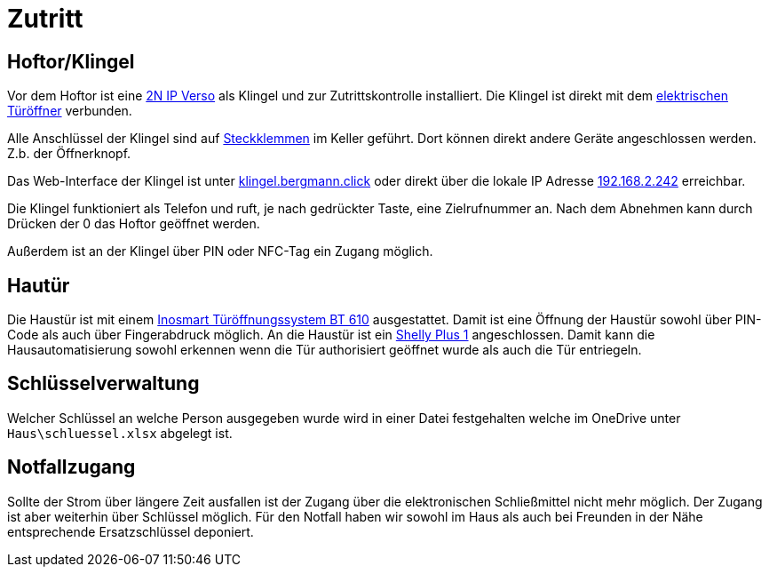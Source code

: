= Zutritt
:page-aliases: it::services/zutritt.adoc


== Hoftor/Klingel

Vor dem Hoftor ist eine link:https://www.2n.com/de_DE/produkte/tursprechanlagen/2n-entrycom-ip-verso[2N IP Verso] als Klingel und zur Zutrittskontrolle installiert. Die Klingel ist direkt mit dem link:https://secure.effeff.de/de/de/produktkatalog/effeff-p94885-elektro-tueroeffner-118e-a71[elektrischen Türöffner] verbunden.

Alle Anschlüssel der Klingel sind auf link:https://www.amazon.de/dp/B097M2RD4M[Steckklemmen] im Keller geführt. Dort können direkt andere Geräte angeschlossen werden. Z.b. der Öffnerknopf.

Das Web-Interface der Klingel ist unter link:https://klingel.bergmann.click[klingel.bergmann.click] oder direkt über die lokale IP Adresse link:https://192.168.2.241[192.168.2.242] erreichbar.

Die Klingel funktioniert als Telefon und ruft, je nach gedrückter Taste, eine Zielrufnummer an. Nach dem Abnehmen kann durch Drücken der 0 das Hoftor geöffnet werden.

Außerdem ist an der Klingel über PIN oder NFC-Tag ein Zugang möglich. 

== Hautür

Die Haustür ist mit einem link:https://www.inosmart.info/de/[Inosmart Türöffnungssystem BT 610] ausgestattet. Damit ist eine Öffnung der Haustür sowohl über PIN-Code als auch über Fingerabdruck möglich. An die Haustür ist ein link:https://shelly-api-docs.shelly.cloud/gen2/Devices/ShellyPlus1/[Shelly Plus 1] angeschlossen. Damit kann die Hausautomatisierung sowohl erkennen wenn die Tür authorisiert geöffnet wurde als auch die Tür entriegeln. 

== Schlüsselverwaltung

Welcher Schlüssel an welche Person ausgegeben wurde wird in einer Datei festgehalten welche im OneDrive unter `Haus\schluessel.xlsx` abgelegt ist.

== Notfallzugang

Sollte der Strom über längere Zeit ausfallen ist der Zugang über die elektronischen Schließmittel nicht mehr möglich. Der Zugang ist aber weiterhin über Schlüssel möglich. Für den Notfall haben wir sowohl im Haus als auch bei Freunden in der Nähe entsprechende Ersatzschlüssel deponiert.
